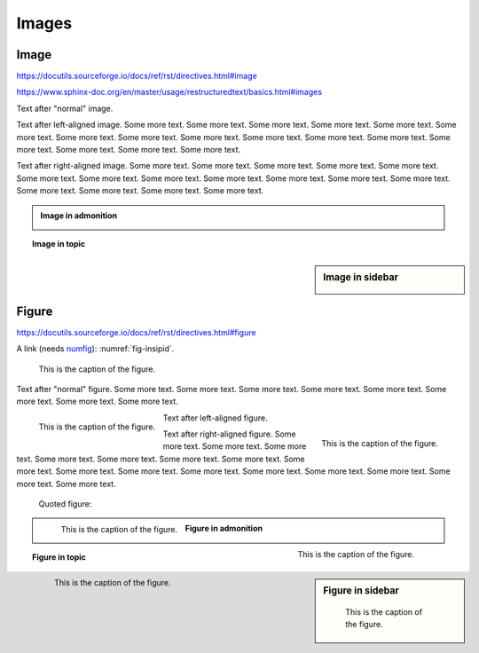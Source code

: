 Images
======

Image
-----

https://docutils.sourceforge.io/docs/ref/rst/directives.html#image

https://www.sphinx-doc.org/en/master/usage/restructuredtext/basics.html#images

.. image:: insipid.png
    :alt: Example image showing the text "insipid Sphinx theme"

Text after "normal" image.

.. image:: insipid.png
    :alt: Example image showing the text "insipid Sphinx theme"
    :align: left

Text after left-aligned image.
Some more text. Some more text.
Some more text. Some more text.
Some more text. Some more text.
Some more text. Some more text.
Some more text. Some more text.
Some more text. Some more text.
Some more text. Some more text.
Some more text. Some more text.

.. image:: insipid.png
    :alt: Example image showing the text "insipid Sphinx theme"
    :align: right

Text after right-aligned image.
Some more text. Some more text.
Some more text. Some more text.
Some more text. Some more text.
Some more text. Some more text.
Some more text. Some more text.
Some more text. Some more text.
Some more text. Some more text.
Some more text. Some more text.


.. admonition:: Image in admonition

    .. image:: insipid.png
        :alt: Example image showing the text "insipid Sphinx theme"


.. topic:: Image in topic

    .. image:: insipid.png
        :alt: Example image showing the text "insipid Sphinx theme"


.. sidebar:: Image in sidebar

    .. image:: insipid.png
        :alt: Example image showing the text "insipid Sphinx theme"


Figure
------

https://docutils.sourceforge.io/docs/ref/rst/directives.html#figure

A link (needs numfig_): :numref:`fig-insipid`.

.. _numfig: https://www.sphinx-doc.org/en/master/usage/
    configuration.html#confval-numfig


.. figure:: insipid.png
    :name: fig-insipid
    :alt: Example image showing the text "insipid Sphinx theme"

    This is the caption of the figure.

Text after "normal" figure.
Some more text. Some more text.
Some more text. Some more text.
Some more text. Some more text.
Some more text. Some more text.

.. figure:: insipid.png
    :align: left

    This is the caption of the figure.

Text after left-aligned figure.

.. figure:: insipid.png
    :align: right

    This is the caption of the figure.

Text after right-aligned figure.
Some more text.
Some more text.
Some more text.
Some more text.
Some more text.
Some more text.
Some more text.
Some more text.
Some more text.
Some more text.
Some more text.
Some more text.
Some more text.
Some more text.
Some more text.
Some more text.

    Quoted figure:

    .. figure:: insipid.png
        :align: left
    
        This is the caption of the figure.

.. admonition:: Figure in admonition

    .. figure:: insipid.png
        :align: right
    
        This is the caption of the figure.

.. topic:: Figure in topic

    .. figure:: insipid.png
        :align: left
    
        This is the caption of the figure.

.. sidebar:: Figure in sidebar

    .. figure:: insipid.png
    
        This is the caption of the figure.
